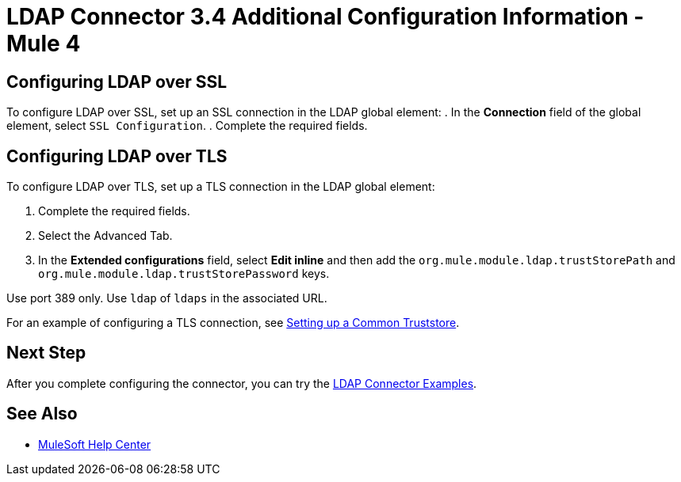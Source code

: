 = LDAP Connector 3.4 Additional Configuration Information - Mule 4

== Configuring LDAP over SSL

To configure LDAP over SSL, set up an SSL connection in the LDAP global element:
. In the *Connection* field of the global element, select `SSL Configuration`.
. Complete the required fields.

== Configuring LDAP over TLS

To configure LDAP over TLS, set up a TLS connection in the LDAP global element:

. Complete the required fields.
. Select the Advanced Tab.
. In the *Extended configurations* field, select *Edit inline* and then add the `org.mule.module.ldap.trustStorePath` and `org.mule.module.ldap.trustStorePassword` keys.

Use port 389 only.
Use `ldap` of `ldaps` in the associated URL.

For an example of configuring a TLS connection, see xref:ldap-connector-examples.adoc#set-up-common-truststore[Setting up a Common Truststore].

== Next Step

After you complete configuring the connector, you can try the xref:ldap-connector-examples.adoc[LDAP Connector Examples].

== See Also

* https://help.mulesoft.com[MuleSoft Help Center]
